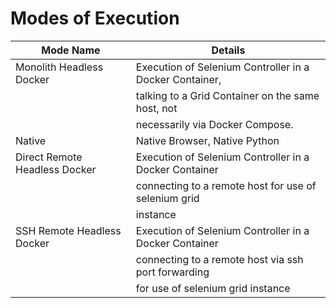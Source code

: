 * Modes of Execution

|-------------------------------+---------------------------------------------------------|
| Mode Name                     | Details                                                 |
|-------------------------------+---------------------------------------------------------|
| Monolith Headless Docker      | Execution of Selenium Controller in a Docker Container, |
|                               | talking to a Grid Container on the same host, not       |
|                               | necessarily via Docker Compose.                         |
|-------------------------------+---------------------------------------------------------|
| Native                        | Native Browser, Native Python                           |
|-------------------------------+---------------------------------------------------------|
| Direct Remote Headless Docker | Execution of Selenium Controller in a Docker Container  |
|                               | connecting to a remote host for use of selenium grid    |
|                               | instance                                                |
|-------------------------------+---------------------------------------------------------|
| SSH Remote Headless Docker    | Execution of Selenium Controller in a Docker Container  |
|                               | connecting to a remote host via ssh port forwarding     |
|                               | for use of selenium grid instance                       |
|-------------------------------+---------------------------------------------------------|
